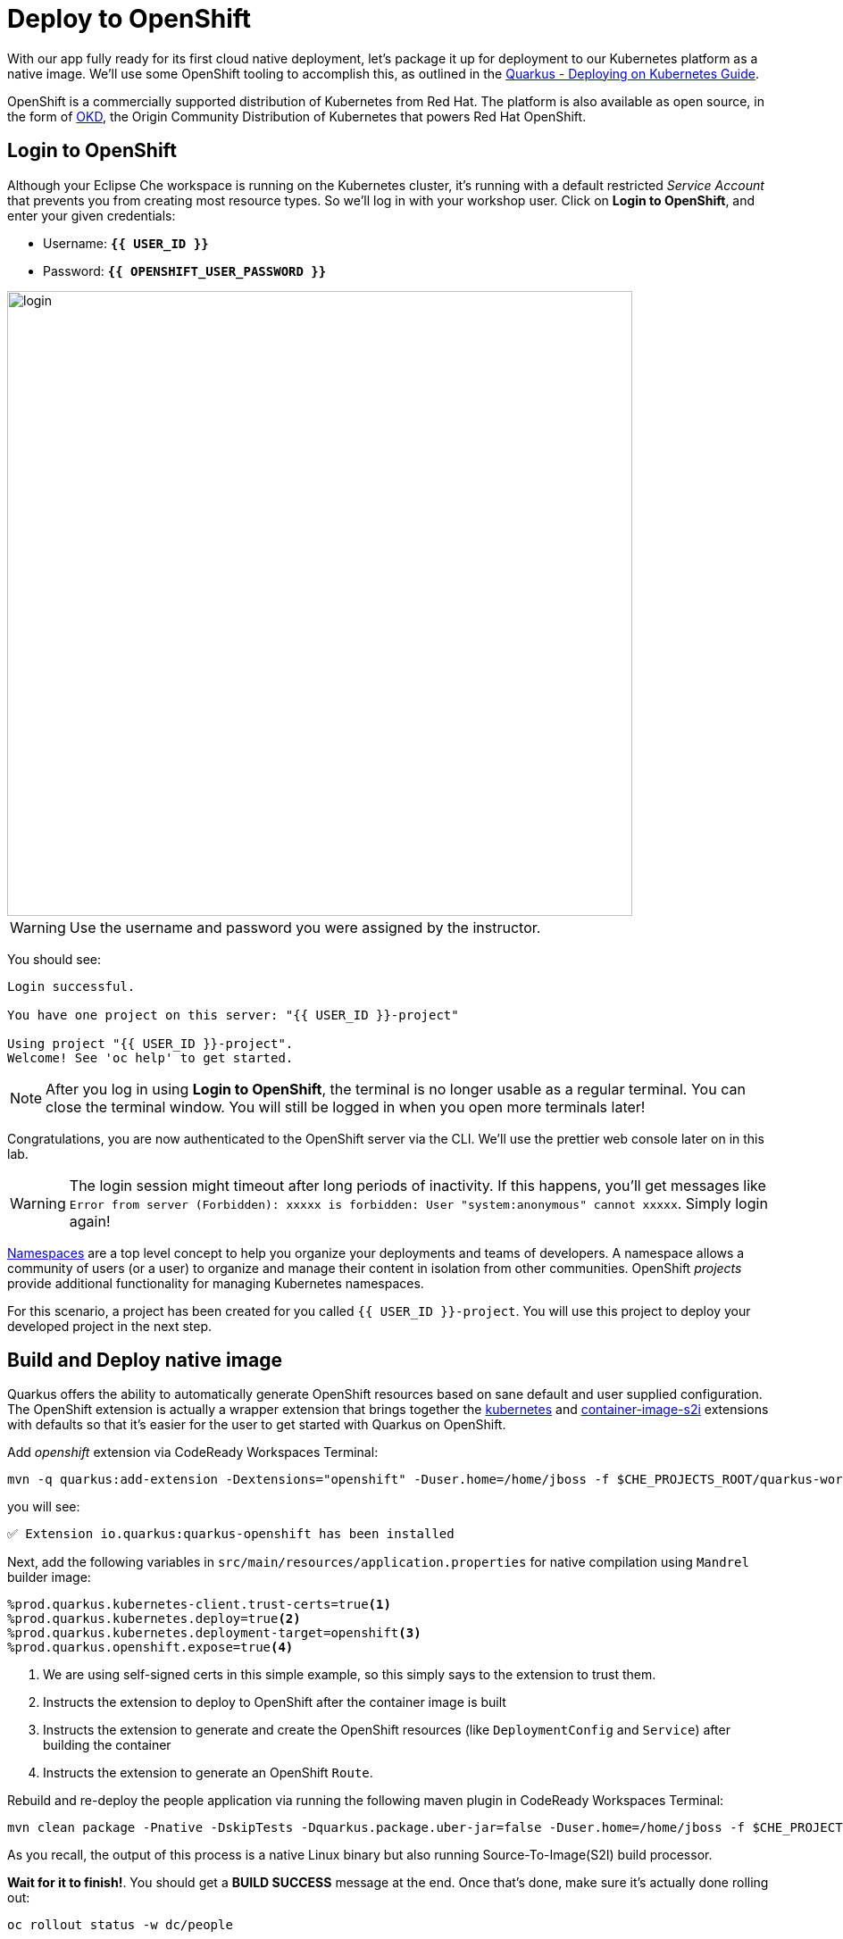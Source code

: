 = Deploy to OpenShift
:experimental:
:imagesdir: images

With our app fully ready for its first cloud native deployment, let's package it up for deployment to our Kubernetes platform as a native image. We'll use some OpenShift tooling to accomplish this, as outlined in the https://quarkus.io/guides/kubernetes-guide[Quarkus - Deploying on Kubernetes Guide^].

OpenShift is a commercially supported distribution of Kubernetes from Red Hat. The platform is also available as open source, in the form of https://www.okd.io/[OKD^], the Origin Community Distribution of Kubernetes that powers Red Hat OpenShift.



== Login to OpenShift

Although your Eclipse Che workspace is running on the Kubernetes cluster, it's running with a default restricted _Service Account_ that prevents you from creating most resource types. So we'll log in with your workshop user. Click on **Login to OpenShift**, and enter your given credentials:

* Username: **`{{ USER_ID }}`**
* Password: **`{{ OPENSHIFT_USER_PASSWORD }}`**

image::cmd-login.png[login,700]

[WARNING]
====
Use the username and password you were assigned by the instructor.
====

You should see:

[source, none]
----
Login successful.

You have one project on this server: "{{ USER_ID }}-project"

Using project "{{ USER_ID }}-project".
Welcome! See 'oc help' to get started.
----

[NOTE]
====
After you log in using *Login to OpenShift*, the terminal is no longer usable as a regular terminal. You can close the terminal window. You will still be logged in when you open more terminals later!
====

Congratulations, you are now authenticated to the OpenShift server via the CLI. We'll use the prettier web console later on in this lab.

[WARNING]
====
The login session might timeout after long periods of inactivity. If this happens, you'll get messages like `Error from server (Forbidden): xxxxx is forbidden: User "system:anonymous" cannot xxxxx`. Simply login again!
====

https://kubernetes.io/docs/concepts/overview/working-with-objects/namespaces/[Namespaces^]
are a top level concept to help you organize your deployments and teams of developers. A
namespace allows a community of users (or a user) to organize and manage
their content in isolation from other communities. OpenShift _projects_ provide additional functionality for managing Kubernetes namespaces.

For this scenario, a project has been created for you called `{{ USER_ID }}-project`. You will use this project to deploy your developed project in the next step.

== Build and Deploy native image

Quarkus offers the ability to automatically generate OpenShift resources based on sane default and user supplied configuration. The OpenShift extension is actually a wrapper extension that brings together the https://quarkus.io/guides/deploying-to-kubernetes[kubernetes^] and https://quarkus.io/guides/container-image#s2i[container-image-s2i^] extensions with defaults so that it’s easier for the user to get started with Quarkus on OpenShift.

Add _openshift_ extension via CodeReady Workspaces Terminal:

[source,sh,role="copypaste"]
----
mvn -q quarkus:add-extension -Dextensions="openshift" -Duser.home=/home/jboss -f $CHE_PROJECTS_ROOT/quarkus-workshop-m1m2-labs
----

you will see:

[source,console]
----
✅ Extension io.quarkus:quarkus-openshift has been installed
----

Next, add the following variables in `src/main/resources/application.properties` for native compilation using `Mandrel` builder image:

[source,properties,role="copypaste"]
----
%prod.quarkus.kubernetes-client.trust-certs=true<1>
%prod.quarkus.kubernetes.deploy=true<2>
%prod.quarkus.kubernetes.deployment-target=openshift<3>
%prod.quarkus.openshift.expose=true<4>
----

<1> We are using self-signed certs in this simple example, so this simply says to the extension to trust them.
<2> Instructs the extension to deploy to OpenShift after the container image is built
<3> Instructs the extension to generate and create the OpenShift resources (like `DeploymentConfig` and `Service`) after building the container
<4> Instructs the extension to generate an OpenShift `Route`.

Rebuild and re-deploy the people application via running the following maven plugin in CodeReady Workspaces Terminal:

[source,sh,role="copypaste"]
----
mvn clean package -Pnative -DskipTests -Dquarkus.package.uber-jar=false -Duser.home=/home/jboss -f $CHE_PROJECTS_ROOT/quarkus-workshop-m1m2-labs
----

As you recall, the output of this process is a native Linux binary but also running Source-To-Image(S2I) build processor.

**Wait for it to finish!**. You should get a **BUILD SUCCESS** message at the end. Once that's done, make sure it's actually done rolling out:

[source,sh,role="copypaste"]
----
oc rollout status -w dc/people
----

[NOTE]
====
`dc` in `dc/people` is shorthand for OpenShift's _DeploymentConfig_ object type. There are other shortcuts like `bc` for _BuildConfig_, `svc` for Kubernetes _Services_, and so on.
====

Wait for that command to report `replication controller "people-1" successfully rolled out` before continuing.

And now we can access using `curl` once again. In the Terminal, run this command to access the endpoint:

[source,sh,role="copypaste copypaste"]
----
curl $(oc get route people -o=go-template --template={% raw %}'{{ .spec.host }}'{% endraw %})/hello/greeting/quarkus-on-openshift
----

[NOTE]
====
The above `curl` command constructs the URL to your running app on the cluster using the `oc get route` command.
====

You should see:

[source,none]
----
hello quarkus-on-openshift from people-1-9sgsm
----

[NOTE]
====
Your hostname (the Kubernetes _pod_ in which your app runs) name will be different from the above.
====

So now our app is deployed to OpenShift. You can also see it in the {{ CONSOLE_URL}}[OpenShift Console^]. Login with your assigned username and password (e.g. `{{ USER_ID }}/{{ OPENSHIFT_USER_PASSWORD }}`):

image::ocplogin.png[login,600]

Once logged in, click on the name of your project (`{{ USER_ID }}-project`):

image::ocpproj.png[project,600]

Switch to the _Developer Perspective_ using the upper-left drop-down:

image::devperspective.png[perspective, 700]

This provides a developer-centric Topology view of applications deployed to the project. You can see the single `people` deployment that we just deployed earlier using the CLI:

image::peopledc.png[project,600]

Click on the circle to get details:

image::container1.png[container,600]

Click on the **View Logs** link to see the console output from the app:

image::podlogs.png[logs,700]

This is the same output you saw earlier when you ran it "locally" with it's super-fast startup time.

Go back to the _Topology_ view. Since this app is exposed to the world, a _Route_ was created which you can access using the small arrow in the upper right of the circle. Click on the route link:

image::routelink.png[logs,600]

You can click on the route link to open up the default Quarkus page that's packaged as part of our workshop application.

== Connect MicroProfile health check

Earlier you implemented a series of MicroProfile health checks. To make OpenShift aware of these available health checks and begin using them, run the following commands in a Terminal in CodeReady:

[source,sh,role="copypaste"]
----
oc set probe dc/people --readiness --initial-delay-seconds=5 --period-seconds=5 --failure-threshold=20 --get-url=http://:8080/health/ready && oc set probe dc/people --liveness --initial-delay-seconds=5 --period-seconds=5 --failure-threshold=20  --get-url=http://:8080/health/live &&
oc rollout latest dc/people
----

You'll see in the Topology view that the app is re-deployed with the new settings and the old app will be _terminated_ soon after:

image::redeploy.png[logs,600]


This configures both a _readiness_ probe (is the app initialized and ready to serve requests?) and a _liveness_ probe (is the app still up and ready to serve requests) with default timeouts. OpenShift will not route any traffic to pods that don't respond successfully to these probes. By editing these, it will trigger a new deployment.

At this point, the probes will be accessed periodically to ensure the app is healthy.

== Congratulations!

This step covered the deployment of a native Quarkus application on OpenShift. However, there is much more, and the integration with these cloud native platforms (through health checks, configuration management, and monitoring) has been tailored to make Quarkus applications execution very smooth.

This is the end of the *Basic Quarkus Hands-On Lab*. You can now continue with the *Advanced Quarkus Hands-On Lab* if your instructor has included that lab.
